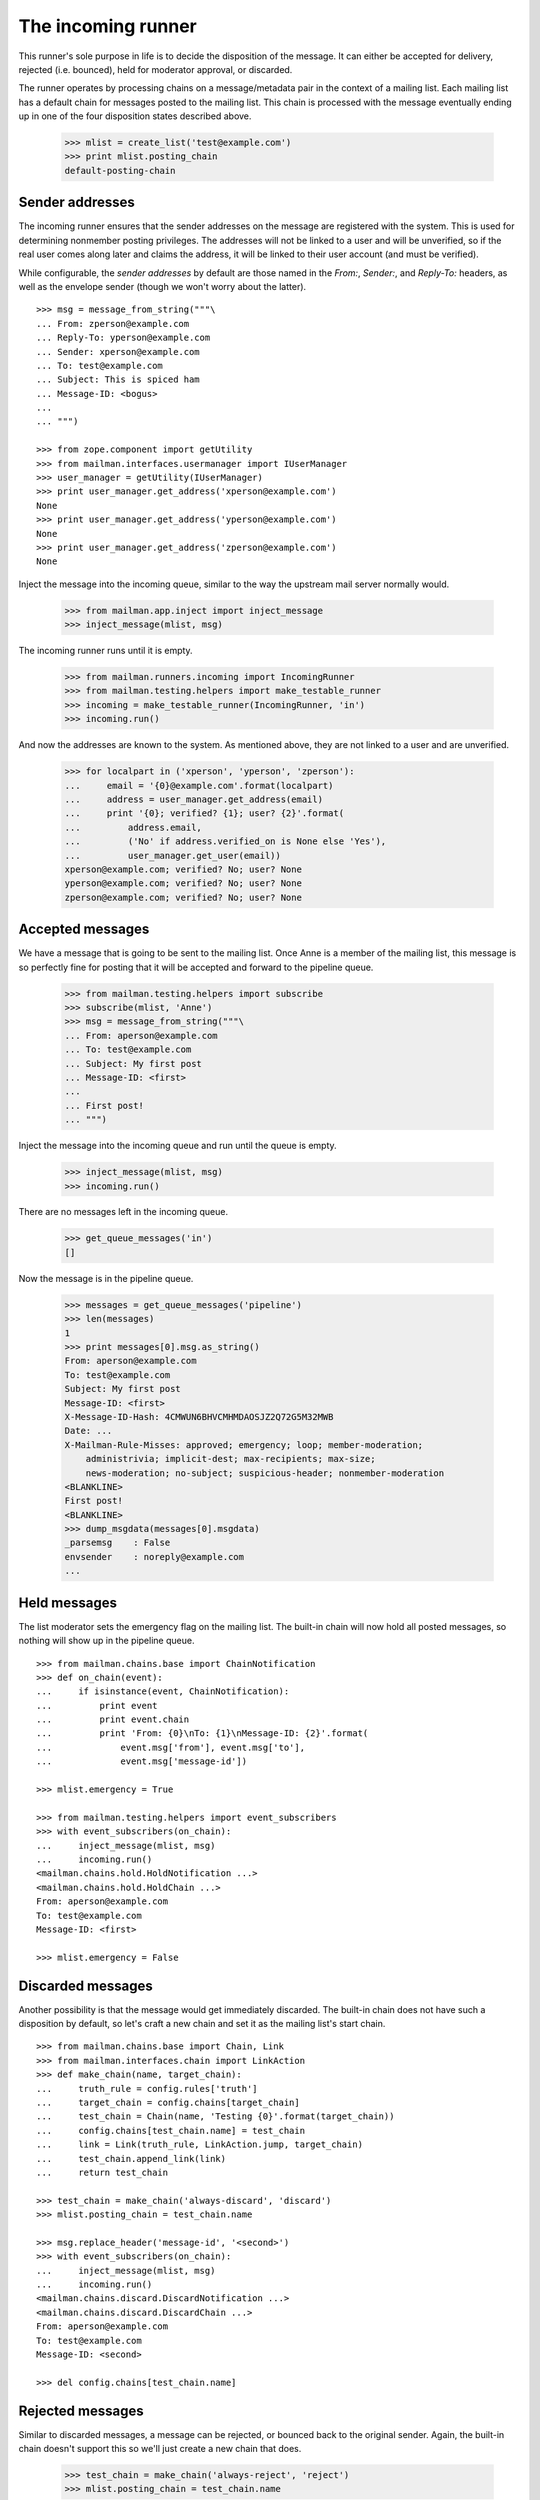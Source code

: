 ===================
The incoming runner
===================

This runner's sole purpose in life is to decide the disposition of the
message.  It can either be accepted for delivery, rejected (i.e. bounced),
held for moderator approval, or discarded.

The runner operates by processing chains on a message/metadata pair in the
context of a mailing list.  Each mailing list has a default chain for messages
posted to the mailing list.  This chain is processed with the message
eventually ending up in one of the four disposition states described above.

    >>> mlist = create_list('test@example.com')
    >>> print mlist.posting_chain
    default-posting-chain


Sender addresses
================

The incoming runner ensures that the sender addresses on the message are
registered with the system.  This is used for determining nonmember posting
privileges.  The addresses will not be linked to a user and will be
unverified, so if the real user comes along later and claims the address, it
will be linked to their user account (and must be verified).

While configurable, the *sender addresses* by default are those named in the
`From:`, `Sender:`, and `Reply-To:` headers, as well as the envelope sender
(though we won't worry about the latter).
::

    >>> msg = message_from_string("""\
    ... From: zperson@example.com
    ... Reply-To: yperson@example.com
    ... Sender: xperson@example.com
    ... To: test@example.com
    ... Subject: This is spiced ham
    ... Message-ID: <bogus>
    ...
    ... """)

    >>> from zope.component import getUtility
    >>> from mailman.interfaces.usermanager import IUserManager
    >>> user_manager = getUtility(IUserManager)
    >>> print user_manager.get_address('xperson@example.com')
    None
    >>> print user_manager.get_address('yperson@example.com')
    None
    >>> print user_manager.get_address('zperson@example.com')
    None

Inject the message into the incoming queue, similar to the way the upstream
mail server normally would.

    >>> from mailman.app.inject import inject_message
    >>> inject_message(mlist, msg)

The incoming runner runs until it is empty.

    >>> from mailman.runners.incoming import IncomingRunner
    >>> from mailman.testing.helpers import make_testable_runner
    >>> incoming = make_testable_runner(IncomingRunner, 'in')
    >>> incoming.run()

And now the addresses are known to the system.  As mentioned above, they are
not linked to a user and are unverified.

    >>> for localpart in ('xperson', 'yperson', 'zperson'):
    ...     email = '{0}@example.com'.format(localpart)
    ...     address = user_manager.get_address(email)
    ...     print '{0}; verified? {1}; user? {2}'.format(
    ...         address.email,
    ...         ('No' if address.verified_on is None else 'Yes'),
    ...         user_manager.get_user(email))
    xperson@example.com; verified? No; user? None
    yperson@example.com; verified? No; user? None
    zperson@example.com; verified? No; user? None

..
    Clear the pipeline queue of artifacts that affect the following tests.
    >>> from mailman.testing.helpers import get_queue_messages
    >>> ignore = get_queue_messages('pipeline')


Accepted messages
=================

We have a message that is going to be sent to the mailing list.  Once Anne is
a member of the mailing list, this message is so perfectly fine for posting
that it will be accepted and forward to the pipeline queue.

    >>> from mailman.testing.helpers import subscribe
    >>> subscribe(mlist, 'Anne')
    >>> msg = message_from_string("""\
    ... From: aperson@example.com
    ... To: test@example.com
    ... Subject: My first post
    ... Message-ID: <first>
    ...
    ... First post!
    ... """)

Inject the message into the incoming queue and run until the queue is empty.

    >>> inject_message(mlist, msg)
    >>> incoming.run()

There are no messages left in the incoming queue.

    >>> get_queue_messages('in')
    []

Now the message is in the pipeline queue.

    >>> messages = get_queue_messages('pipeline')
    >>> len(messages)
    1
    >>> print messages[0].msg.as_string()
    From: aperson@example.com
    To: test@example.com
    Subject: My first post
    Message-ID: <first>
    X-Message-ID-Hash: 4CMWUN6BHVCMHMDAOSJZ2Q72G5M32MWB
    Date: ...
    X-Mailman-Rule-Misses: approved; emergency; loop; member-moderation;
        administrivia; implicit-dest; max-recipients; max-size;
        news-moderation; no-subject; suspicious-header; nonmember-moderation
    <BLANKLINE>
    First post!
    <BLANKLINE>
    >>> dump_msgdata(messages[0].msgdata)
    _parsemsg    : False
    envsender    : noreply@example.com
    ...


Held messages
=============

The list moderator sets the emergency flag on the mailing list.  The built-in
chain will now hold all posted messages, so nothing will show up in the
pipeline queue.
::

    >>> from mailman.chains.base import ChainNotification
    >>> def on_chain(event):
    ...     if isinstance(event, ChainNotification):
    ...         print event
    ...         print event.chain
    ...         print 'From: {0}\nTo: {1}\nMessage-ID: {2}'.format(
    ...             event.msg['from'], event.msg['to'],
    ...             event.msg['message-id'])

    >>> mlist.emergency = True

    >>> from mailman.testing.helpers import event_subscribers
    >>> with event_subscribers(on_chain):
    ...     inject_message(mlist, msg)
    ...     incoming.run()
    <mailman.chains.hold.HoldNotification ...>
    <mailman.chains.hold.HoldChain ...>
    From: aperson@example.com
    To: test@example.com
    Message-ID: <first>

    >>> mlist.emergency = False


Discarded messages
==================

Another possibility is that the message would get immediately discarded.  The
built-in chain does not have such a disposition by default, so let's craft a
new chain and set it as the mailing list's start chain.
::

    >>> from mailman.chains.base import Chain, Link
    >>> from mailman.interfaces.chain import LinkAction
    >>> def make_chain(name, target_chain):
    ...     truth_rule = config.rules['truth']
    ...     target_chain = config.chains[target_chain]
    ...     test_chain = Chain(name, 'Testing {0}'.format(target_chain))
    ...     config.chains[test_chain.name] = test_chain
    ...     link = Link(truth_rule, LinkAction.jump, target_chain)
    ...     test_chain.append_link(link)
    ...     return test_chain

    >>> test_chain = make_chain('always-discard', 'discard')
    >>> mlist.posting_chain = test_chain.name

    >>> msg.replace_header('message-id', '<second>')
    >>> with event_subscribers(on_chain):
    ...     inject_message(mlist, msg)
    ...     incoming.run()
    <mailman.chains.discard.DiscardNotification ...>
    <mailman.chains.discard.DiscardChain ...>
    From: aperson@example.com
    To: test@example.com
    Message-ID: <second>

    >>> del config.chains[test_chain.name]

..
    The virgin queue needs to be cleared out due to artifacts from the
    previous tests above.

    >>> ignore = get_queue_messages('virgin')


Rejected messages
=================

Similar to discarded messages, a message can be rejected, or bounced back to
the original sender.  Again, the built-in chain doesn't support this so we'll
just create a new chain that does.

    >>> test_chain = make_chain('always-reject', 'reject')
    >>> mlist.posting_chain = test_chain.name

    >>> msg.replace_header('message-id', '<third>')
    >>> with event_subscribers(on_chain):
    ...     inject_message(mlist, msg)
    ...     incoming.run()
    <mailman.chains.reject.RejectNotification ...>
    <mailman.chains.reject.RejectChain ...>
    From: aperson@example.com
    To: test@example.com
    Message-ID: <third>

The rejection message is sitting in the virgin queue waiting to be delivered
to the original sender.

    >>> messages = get_queue_messages('virgin')
    >>> len(messages)
    1
    >>> print messages[0].msg.as_string()
    Subject: My first post
    From: test-owner@example.com
    To: aperson@example.com
    ...
    <BLANKLINE>
    --===============...
    Content-Type: text/plain; charset="us-ascii"
    MIME-Version: 1.0
    Content-Transfer-Encoding: 7bit
    <BLANKLINE>
    [No bounce details are available]
    --===============...
    Content-Type: message/rfc822
    MIME-Version: 1.0
    <BLANKLINE>
    From: aperson@example.com
    To: test@example.com
    Subject: My first post
    Message-ID: <third>
    Date: ...
    <BLANKLINE>
    First post!
    <BLANKLINE>
    --===============...

    >>> del config.chains['always-reject']
